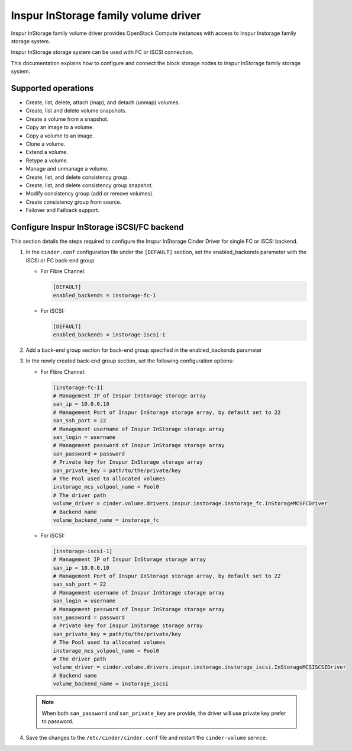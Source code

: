 =====================================
Inspur InStorage family volume driver
=====================================

Inspur InStorage family volume driver provides OpenStack Compute instances
with access to Inspur Instorage family storage system.

Inspur InStorage storage system can be used with FC or iSCSI connection.

This documentation explains how to configure and connect the block storage
nodes to Inspur InStorage family storage system.

Supported operations
~~~~~~~~~~~~~~~~~~~~

- Create, list, delete, attach (map), and detach (unmap) volumes.
- Create, list and delete volume snapshots.
- Create a volume from a snapshot.
- Copy an image to a volume.
- Copy a volume to an image.
- Clone a volume.
- Extend a volume.
- Retype a volume.
- Manage and unmanage a volume.
- Create, list, and delete consistency group.
- Create, list, and delete consistency group snapshot.
- Modify consistency group (add or remove volumes).
- Create consistency group from source.
- Failover and Failback support.

Configure Inspur InStorage iSCSI/FC backend
~~~~~~~~~~~~~~~~~~~~~~~~~~~~~~~~~~~~~~~~~~~

This section details the steps required to configure the Inspur InStorage
Cinder Driver for single FC or iSCSI backend.

#. In the ``cinder.conf`` configuration file under the ``[DEFAULT]``
   section, set the enabled_backends parameter
   with the iSCSI or FC back-end group

   -  For Fibre Channel:

      .. code-block:: ini

         [DEFAULT]
         enabled_backends = instorage-fc-1

   -  For iSCSI:

      .. code-block:: ini

         [DEFAULT]
         enabled_backends = instorage-iscsi-1


#. Add a back-end group section for back-end group specified
   in the enabled_backends parameter

#. In the newly created back-end group section, set the
   following configuration options:

   -  For Fibre Channel:

      .. code-block:: ini

         [instorage-fc-1]
         # Management IP of Inspur InStorage storage array
         san_ip = 10.0.0.10
         # Management Port of Inspur InStorage storage array, by default set to 22
         san_ssh_port = 22
         # Management username of Inspur InStorage storage array
         san_login = username
         # Management password of Inspur InStorage storage array
         san_password = password
         # Private key for Inspur InStorage storage array
         san_private_key = path/to/the/private/key
         # The Pool used to allocated volumes
         instorage_mcs_volpool_name = Pool0
         # The driver path
         volume_driver = cinder.volume.drivers.inspur.instorage.instorage_fc.InStorageMCSFCDriver
         # Backend name
         volume_backend_name = instorage_fc

   -  For iSCSI:

      .. code-block:: ini

         [instorage-iscsi-1]
         # Management IP of Inspur InStorage storage array
         san_ip = 10.0.0.10
         # Management Port of Inspur InStorage storage array, by default set to 22
         san_ssh_port = 22
         # Management username of Inspur InStorage storage array
         san_login = username
         # Management password of Inspur InStorage storage array
         san_password = password
         # Private key for Inspur InStorage storage array
         san_private_key = path/to/the/private/key
         # The Pool used to allocated volumes
         instorage_mcs_volpool_name = Pool0
         # The driver path
         volume_driver = cinder.volume.drivers.inspur.instorage.instorage_iscsi.InStorageMCSISCSIDriver
         # Backend name
         volume_backend_name = instorage_iscsi

   .. note::
      When both ``san_password`` and ``san_private_key`` are provide, the driver will use private key prefer to password.


#. Save the changes to the ``/etc/cinder/cinder.conf`` file and
   restart the ``cinder-volume`` service.
